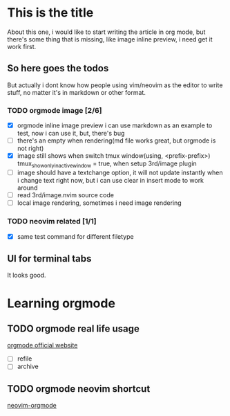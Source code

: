 * This is the title

  About this one, i would like to start writing the article in org mode,
  but there's some thing that is missing, like image inline preview, i need get it work first.

** So here goes the todos
   But actually i dont know how people using vim/neovim as the editor to write stuff,
   no matter it's in markdown or other format.
*** TODO orgmode image [2/6]
    - [X] orgmode inline image preview
        i can use markdown as an example to test, now i can use it, but, there's
        bug
    - [ ] there's an empty when rendering(md file works great, but orgmode is not right)
    - [X] image still shows when switch tmux window(using, <prefix-prefix>)
          tmux_show_only_in_active_window = true, when setup 3rd/image plugin
    - [ ] image should have a textchange option, it will not update instantly when i change
      text right now, but i can use clear in insert mode to work around
    - [ ] read 3rd/image.nvim source code
    - [ ] local image rendering, sometimes i need image rendering
*** TODO neovim related [1/1]
    - [X] same test command for different filetype
** UI for terminal tabs
   It looks good.

* Learning orgmode
** TODO orgmode real life usage
   [[https://orgmode.org/manual/Deadlines-and-Scheduling.html][orgmode official website]]
   - [ ] refile
   - [ ] archive
** TODO orgmode neovim shortcut
   [[https://github.com/nvim-orgmode/orgmode/blob/master/DOCS.md#global-settings][neovim-orgmode]]

   [[file:/Users/cary/Downloads/githubmarkdown.png]]

   [[file:/Users/cary/Downloads/57654917.jpeg]]
